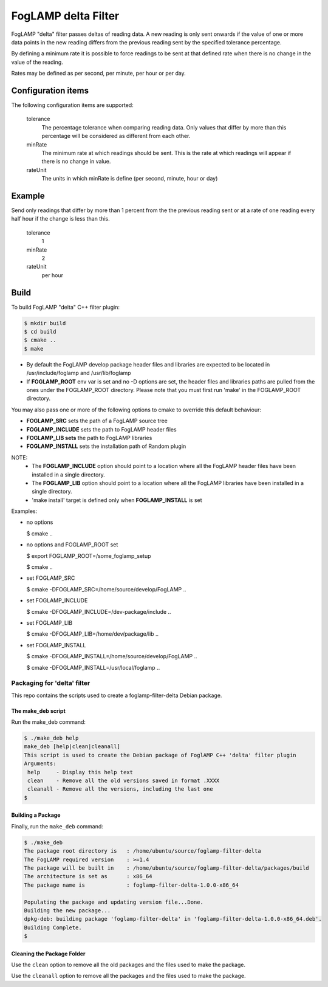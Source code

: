 ====================
FogLAMP delta Filter
====================

FogLAMP "delta" filter passes deltas of reading data. A new reading
is only sent onwards if the value of one or more data points in the new
reading differs from the previous reading sent by the specified tolerance
percentage.

By defining a minimum rate it is possible to force readings to be sent
at that defined rate when there is no change in the value of the reading.

Rates may be defined as per second, per minute, per hour or per day.

Configuration items
-------------------

The following configuration items are supported:

  tolerance
    The percentage tolerance when comparing reading data. Only values
    that differ by more than this percentage will be considered as different
    from each other.

  minRate
    The minimum rate at which readings should be sent. This is the rate at
    which readings will appear if there is no change in value.

  rateUnit
    The units in which minRate is define (per second, minute, hour or day)

Example
-------

Send only readings that differ by more than 1 percent from the the
previous reading sent or at a rate of one reading every half hour if
the change is less than this.

  tolerance
    1

  minRate
    2

  rateUnit
    per hour

Build
-----
To build FogLAMP "delta" C++ filter plugin:

.. code-block:: console

  $ mkdir build
  $ cd build
  $ cmake ..
  $ make

- By default the FogLAMP develop package header files and libraries
  are expected to be located in /usr/include/foglamp and /usr/lib/foglamp
- If **FOGLAMP_ROOT** env var is set and no -D options are set,
  the header files and libraries paths are pulled from the ones under the
  FOGLAMP_ROOT directory.
  Please note that you must first run 'make' in the FOGLAMP_ROOT directory.

You may also pass one or more of the following options to cmake to override 
this default behaviour:

- **FOGLAMP_SRC** sets the path of a FogLAMP source tree
- **FOGLAMP_INCLUDE** sets the path to FogLAMP header files
- **FOGLAMP_LIB sets** the path to FogLAMP libraries
- **FOGLAMP_INSTALL** sets the installation path of Random plugin

NOTE:
 - The **FOGLAMP_INCLUDE** option should point to a location where all the FogLAMP 
   header files have been installed in a single directory.
 - The **FOGLAMP_LIB** option should point to a location where all the FogLAMP
   libraries have been installed in a single directory.
 - 'make install' target is defined only when **FOGLAMP_INSTALL** is set

Examples:

- no options

  $ cmake ..

- no options and FOGLAMP_ROOT set

  $ export FOGLAMP_ROOT=/some_foglamp_setup

  $ cmake ..

- set FOGLAMP_SRC

  $ cmake -DFOGLAMP_SRC=/home/source/develop/FogLAMP  ..

- set FOGLAMP_INCLUDE

  $ cmake -DFOGLAMP_INCLUDE=/dev-package/include ..
- set FOGLAMP_LIB

  $ cmake -DFOGLAMP_LIB=/home/dev/package/lib ..
- set FOGLAMP_INSTALL

  $ cmake -DFOGLAMP_INSTALL=/home/source/develop/FogLAMP ..

  $ cmake -DFOGLAMP_INSTALL=/usr/local/foglamp ..

*****************************
Packaging for 'delta' filter
*****************************

This repo contains the scripts used to create a foglamp-filter-delta Debian package.

The make_deb script
===================

Run the make_deb command:

.. code-block:: console

  $ ./make_deb help
  make_deb [help|clean|cleanall]
  This script is used to create the Debian package of FoglAMP C++ 'delta' filter plugin
  Arguments:
   help     - Display this help text
   clean    - Remove all the old versions saved in format .XXXX
   cleanall - Remove all the versions, including the last one
  $

Building a Package
==================

Finally, run the ``make_deb`` command:

.. code-block:: console

   $ ./make_deb
   The package root directory is   : /home/ubuntu/source/foglamp-filter-delta
   The FogLAMP required version    : >=1.4
   The package will be built in    : /home/ubuntu/source/foglamp-filter-delta/packages/build
   The architecture is set as      : x86_64
   The package name is             : foglamp-filter-delta-1.0.0-x86_64

   Populating the package and updating version file...Done.
   Building the new package...
   dpkg-deb: building package 'foglamp-filter-delta' in 'foglamp-filter-delta-1.0.0-x86_64.deb'.
   Building Complete.
   $

Cleaning the Package Folder
===========================

Use the ``clean`` option to remove all the old packages and the files used to make the package.

Use the ``cleanall`` option to remove all the packages and the files used to make the package.
